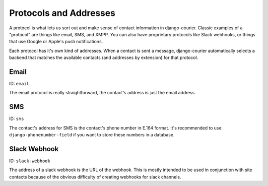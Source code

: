 Protocols and Addresses
=======================

A protocol is what lets us sort out and make sense of contact information
in django-courier. Classic examples of a "protocol" are things like email,
SMS, and XMPP. You can also have proprietary protocols like Slack webhooks,
or things that use Google or Apple's push notifications.

Each protocol has it's own kind of addresses. When a contact is sent a
message, django-courier automatically selects a backend that matches the
available contacts (and addresses by extension) for that protocol.

Email
-----

ID: ``email``

The email protocol is really straightforward, the contact's address
is just the email address.


SMS
---

ID: ``sms``

The contact's address for SMS is the contact's phone number in E.164 format.
It's recommended to use ``django-phonenumber-field`` if you want to store
these numbers in a database.


Slack Webhook
-------------

ID: ``slack-webhook``

The address of a slack webhook is the URL of the webhook. This is mostly
intended to be used in conjunction with site contacts because of the
obvious difficulty of creating webhooks for slack channels.

